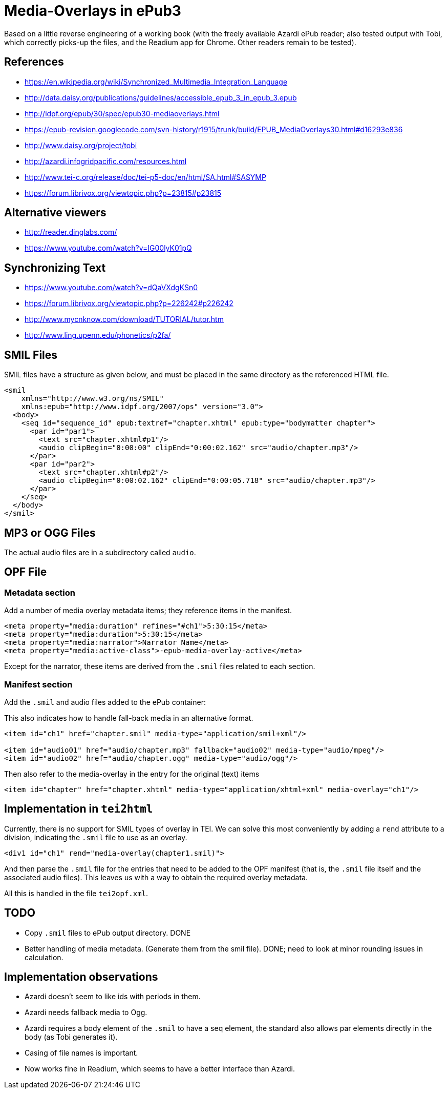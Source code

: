 
= Media-Overlays in ePub3

Based on a little reverse engineering of a working book (with the freely available Azardi ePub reader; also tested output with Tobi, which correctly picks-up the files, and the Readium app for Chrome. Other readers remain to be tested).

== References

* https://en.wikipedia.org/wiki/Synchronized_Multimedia_Integration_Language
* http://data.daisy.org/publications/guidelines/accessible_epub_3_in_epub_3.epub
* http://idpf.org/epub/30/spec/epub30-mediaoverlays.html
* https://epub-revision.googlecode.com/svn-history/r1915/trunk/build/EPUB_MediaOverlays30.html#d16293e836
* http://www.daisy.org/project/tobi
* http://azardi.infogridpacific.com/resources.html
* http://www.tei-c.org/release/doc/tei-p5-doc/en/html/SA.html#SASYMP
* https://forum.librivox.org/viewtopic.php?p=23815#p23815

== Alternative viewers

* http://reader.dinglabs.com/
* https://www.youtube.com/watch?v=IG00lyK01pQ

== Synchronizing Text

* https://www.youtube.com/watch?v=dQaVXdgKSn0
* https://forum.librivox.org/viewtopic.php?p=226242#p226242
* http://www.mycnknow.com/download/TUTORIAL/tutor.htm
* http://www.ling.upenn.edu/phonetics/p2fa/

== SMIL Files

SMIL files have a structure as given below, and must be placed in the same directory as the referenced HTML file.

[source,xml]
----
<smil 
    xmlns="http://www.w3.org/ns/SMIL" 
    xmlns:epub="http://www.idpf.org/2007/ops" version="3.0">
  <body>
    <seq id="sequence_id" epub:textref="chapter.xhtml" epub:type="bodymatter chapter">
      <par id="par1">
        <text src="chapter.xhtml#p1"/>
        <audio clipBegin="0:00:00" clipEnd="0:00:02.162" src="audio/chapter.mp3"/>
      </par>
      <par id="par2">
        <text src="chapter.xhtml#p2"/>
        <audio clipBegin="0:00:02.162" clipEnd="0:00:05.718" src="audio/chapter.mp3"/>
      </par>
    </seq>
  </body>
</smil>
----

== MP3 or OGG Files

The actual audio files are in a subdirectory called `audio`.

== OPF File

=== Metadata section

Add a number of media overlay metadata items; they reference items in the manifest.

[source,xml]
----
<meta property="media:duration" refines="#ch1">5:30:15</meta>
<meta property="media:duration">5:30:15</meta>
<meta property="media:narrator">Narrator Name</meta>
<meta property="media:active-class">-epub-media-overlay-active</meta>
----

Except for the narrator, these items are derived from the `.smil` files related to each section.

=== Manifest section

Add the `.smil` and audio files added to the ePub container:

This also indicates how to handle fall-back media in an alternative format.

[source,xml]
----
<item id="ch1" href="chapter.smil" media-type="application/smil+xml"/>

<item id="audio01" href="audio/chapter.mp3" fallback="audio02" media-type="audio/mpeg"/>
<item id="audio02" href="audio/chapter.ogg" media-type="audio/ogg"/>
----

Then also refer to the media-overlay in the entry for the original (text) items

[source,xml]
----
<item id="chapter" href="chapter.xhtml" media-type="application/xhtml+xml" media-overlay="ch1"/>
----

== Implementation in `tei2html`

Currently, there is no support for SMIL types of overlay in TEI. We can solve this most conveniently by adding a `rend` attribute to a division, indicating the `.smil` file to use as an overlay.

[source,xml]
----
<div1 id="ch1" rend="media-overlay(chapter1.smil)">
----

And then parse the `.smil` file for the entries that need to be added to the OPF manifest (that is, the `.smil` file itself and the associated audio files). This leaves us with a way to obtain the required overlay metadata.

All this is handled in the file `tei2opf.xml`.

== TODO

* Copy `.smil` files to ePub output directory. DONE
* Better handling of media metadata. (Generate them from the smil file). DONE; need to look at minor rounding issues in calculation.

== Implementation observations

* Azardi doesn't seem to like ids with periods in them.
* Azardi needs fallback media to Ogg.
* Azardi requires a body element of the `.smil` to have a seq element, the standard also allows par elements directly in the body (as Tobi generates it).
* Casing of file names is important.
* Now works fine in Readium, which seems to have a better interface than Azardi.
